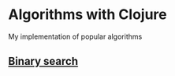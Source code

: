 * Algorithms with Clojure
My implementation of popular algorithms

** [[./src/algorithms_clj/binary_search][Binary search]]

